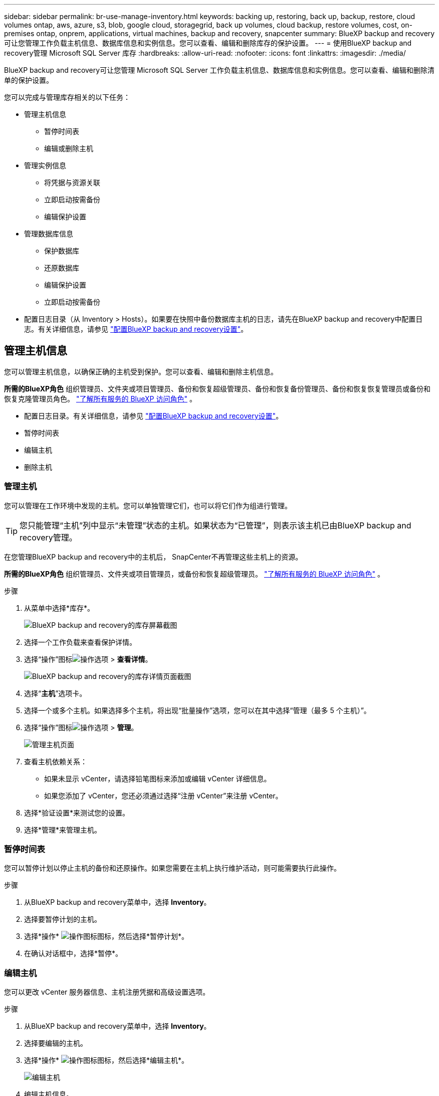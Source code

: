 ---
sidebar: sidebar 
permalink: br-use-manage-inventory.html 
keywords: backing up, restoring, back up, backup, restore, cloud volumes ontap, aws, azure, s3, blob, google cloud, storagegrid, back up volumes, cloud backup, restore volumes, cost, on-premises ontap, onprem, applications, virtual machines, backup and recovery, snapcenter 
summary: BlueXP backup and recovery可让您管理工作负载主机信息、数据库信息和实例信息。您可以查看、编辑和删除库存的保护设置。 
---
= 使用BlueXP backup and recovery管理 Microsoft SQL Server 库存
:hardbreaks:
:allow-uri-read: 
:nofooter: 
:icons: font
:linkattrs: 
:imagesdir: ./media/


[role="lead"]
BlueXP backup and recovery可让您管理 Microsoft SQL Server 工作负载主机信息、数据库信息和实例信息。您可以查看、编辑和删除清单的保护设置。

您可以完成与管理库存相关的以下任务：

* 管理主机信息
+
** 暂停时间表
** 编辑或删除主机


* 管理实例信息
+
** 将凭据与资源关联
** 立即启动按需备份
** 编辑保护设置


* 管理数据库信息
+
** 保护数据库
** 还原数据库
** 编辑保护设置
** 立即启动按需备份


* 配置日志目录（从 Inventory > Hosts）。如果要在快照中备份数据库主机的日志，请先在BlueXP backup and recovery中配置日志。有关详细信息，请参见 link:br-start-setup.html["配置BlueXP backup and recovery设置"]。




== 管理主机信息

您可以管理主机信息，以确保正确的主机受到保护。您可以查看、编辑和删除主机信息。

*所需的BlueXP角色* 组织管理员、文件夹或项目管理员、备份和恢复超级管理员、备份和恢复备份管理员、备份和恢复恢复管理员或备份和恢复克隆管理员角色。  https://docs.netapp.com/us-en/bluexp-setup-admin/reference-iam-predefined-roles.html["了解所有服务的 BlueXP 访问角色"^] 。

* 配置日志目录。有关详细信息，请参见 link:br-start-setup.html["配置BlueXP backup and recovery设置"]。
* 暂停时间表
* 编辑主机
* 删除主机




=== 管理主机

您可以管理在工作环境中发现的主机。您可以单独管理它们，也可以将它们作为组进行管理。


TIP: 您只能管理“主机”列中显示“未管理”状态的主机。如果状态为“已管理”，则表示该主机已由BlueXP backup and recovery管理。

在您管理BlueXP backup and recovery中的主机后， SnapCenter不再管理这些主机上的资源。

*所需的BlueXP角色* 组织管理员、文件夹或项目管理员，或备份和恢复超级管理员。  https://docs.netapp.com/us-en/bluexp-setup-admin/reference-iam-predefined-roles.html["了解所有服务的 BlueXP 访问角色"^] 。

.步骤
. 从菜单中选择*库存*。
+
image:screen-br-inventory.png["BlueXP backup and recovery的库存屏幕截图"]

. 选择一个工作负载来查看保护详情。
. 选择“操作”图标image:../media/icon-action.png["操作选项"] > *查看详情*。
+
image:screen-br-inventory-sql.png["BlueXP backup and recovery的库存详情页面截图"]

. 选择“*主机*”选项卡。
. 选择一个或多个主机。如果选择多个主机，将出现“批量操作”选项，您可以在其中选择“管理（最多 5 个主机）”。
. 选择“操作”图标image:../media/icon-action.png["操作选项"] > *管理*。
+
image:screen-br-inventory-details-manage-hosts.png["管理主机页面"]

. 查看主机依赖关系：
+
** 如果未显示 vCenter，请选择铅笔图标来添加或编辑 vCenter 详细信息。
** 如果您添加了 vCenter，您还必须通过选择“注册 vCenter”来注册 vCenter。


. 选择*验证设置*来测试您的设置。
. 选择*管理*来管理主机。




=== 暂停时间表

您可以暂停计划以停止主机的备份和还原操作。如果您需要在主机上执行维护活动，则可能需要执行此操作。

.步骤
. 从BlueXP backup and recovery菜单中，选择 *Inventory*。
. 选择要暂停计划的主机。
. 选择*操作* image:icon-action.png["操作图标"]图标，然后选择*暂停计划*。
. 在确认对话框中，选择*暂停*。




=== 编辑主机

您可以更改 vCenter 服务器信息、主机注册凭据和高级设置选项。

.步骤
. 从BlueXP backup and recovery菜单中，选择 *Inventory*。
. 选择要编辑的主机。
. 选择*操作* image:icon-action.png["操作图标"]图标，然后选择*编辑主机*。
+
image:screen-br-inventory-hosts-edit.png["编辑主机"]

. 编辑主机信息。
. 选择 * 完成 * 。




=== 删除主机

您可以删除主机信息以停止服务收费。

.步骤
. 从BlueXP backup and recovery菜单中，选择 *Inventory*。
. 选择要删除的主机。
. 选择*操作* image:icon-action.png["操作图标"]图标，然后选择*删除主机*。
. 查看确认信息并选择*删除*。




== 管理实例信息

您可以管理实例信息以确保资源具有适当的保护凭证，并且可以通过以下方式备份资源：

* 保护实例
* 关联凭证
* 取消关联凭证
* 编辑保护
* 立即备份


*所需的BlueXP角色* 组织管理员、文件夹或项目管理员、备份和恢复超级管理员、备份和恢复备份管理员、备份和恢复恢复管理员或备份和恢复克隆管理员角色。  https://docs.netapp.com/us-en/bluexp-setup-admin/reference-iam-predefined-roles.html["了解所有服务的 BlueXP 访问角色"^] 。



=== 保护数据库实例

您可以使用管理资源保护计划和保留的策略将策略分配给数据库实例。

.步骤
. 从BlueXP backup and recovery菜单中，选择 *Inventory*。
. 选择您想要查看的工作量并选择*查看*。
. 选择“*实例*”选项卡。
. 选择实例。
. 选择*操作* image:icon-action.png["操作图标"]图标，然后选择*保护*。
. 选择一个策略或创建一个新策略。
+
有关创建策略的详细信息，请参阅link:br-use-policies-create.html["创建策略"] 。

. 提供有关您想要在备份之前和之后运行的脚本的信息。
+
** *预脚本*：输入脚本文件名和位置，以便在触发保护操作之前自动运行。这有助于执行在保护工作流之前需要执行的其他任务或配置。
** *后脚本*：输入脚本文件名和位置，以便在保护操作完成后自动运行。这有助于执行保护工作流之后需要执行的其他任务或配置。


. 提供有关如何验证快照的信息：
+
** 存储位置：选择验证快照的存储位置。
** 验证资源：选择要验证的资源是在本地快照上还是在ONTAP二级存储上。
** 验证计划：选择每小时、每天、每周、每月或每年的频率。






=== 将凭据与资源关联

您可以将凭证与资源关联起来，以便进行保护。

有关详细信息，请参见 link:br-start-configure.html["配置BlueXP backup and recovery设置，包括凭据"]。

.步骤
. 从BlueXP backup and recovery菜单中，选择 *Inventory*。
. 选择您想要查看的工作量并选择*查看*。
. 选择“*实例*”选项卡。
. 选择实例。
. 选择*操作* image:icon-action.png["操作图标"]图标，然后选择*关联凭证*。
. 使用现有凭证或创建新凭证。




=== 编辑保护设置

您可以更改策略、创建新策略、设置时间表以及设置保留设置。

.步骤
. 从BlueXP backup and recovery菜单中，选择 *Inventory*。
. 选择您想要查看的工作量并选择*查看*。
. 选择“*实例*”选项卡。
. 选择实例。
. 选择*操作* image:icon-action.png["操作图标"]图标，然后选择*编辑保护*。
+
有关创建策略的详细信息，请参阅link:br-use-policies-create.html["创建策略"] 。





=== 立即备份

您现在可以备份您的数据，以确保您的数据受到立即保护。

.步骤
. 从BlueXP backup and recovery菜单中，选择 *Inventory*。
. 选择您想要查看的工作量并选择*查看*。
. 选择“*实例*”选项卡。
. 选择实例。
. 选择*操作* image:icon-action.png["操作图标"]图标，然后选择*立即备份*。
. 选择备份类型并设置计划。
+
有关创建临时备份的详细信息，请参阅link:br-use-mssql-backup.html["创建策略"] 。





== 管理数据库信息

您可以通过以下方式管理数据库信息：

* 保护数据库
* 还原数据库
* 查看保护详细信息
* 编辑保护设置
* 立即备份




=== 保护数据库

您可以更改策略、创建新策略、设置时间表以及设置保留设置。

*必需的BlueXP角色* 组织管理员、文件夹或项目管理员、备份和恢复超级管理员、备份和恢复备份管理员角色。  https://docs.netapp.com/us-en/bluexp-setup-admin/reference-iam-predefined-roles.html["了解所有服务的 BlueXP 访问角色"^] 。

.步骤
. 从BlueXP backup and recovery菜单中，选择 *Inventory*。
. 选择您想要查看的工作量并选择*查看*。
. 选择“*数据库*”选项卡。
. 选择数据库。
. 选择*操作* image:icon-action.png["操作图标"]图标，然后选择*保护*。
+
有关创建策略的详细信息，请参阅link:br-use-policies-create.html["创建策略"] 。





=== 还原数据库

您可以恢复数据库以确保您的数据受到保护。

*所需的BlueXP角色* 组织管理员、文件夹或项目管理员、备份和恢复超级管理员、备份和恢复恢复管理员角色。  https://docs.netapp.com/us-en/bluexp-setup-admin/reference-iam-predefined-roles.html["了解所有服务的 BlueXP 访问角色"^] 。

.步骤
. 从BlueXP backup and recovery菜单中，选择 *Inventory*。
. 选择您想要查看的工作量并选择*查看*。
. 选择“*数据库*”选项卡。
. 选择数据库。
. 选择*操作* image:icon-action.png["操作图标"]图标，然后选择*恢复*。
+
有关恢复工作负载的信息，请参阅link:br-use-mssql-restore.html["恢复工作负载"] 。





=== 编辑保护设置

您可以更改策略、创建新策略、设置时间表以及设置保留设置。

*必需的BlueXP角色* 组织管理员、文件夹或项目管理员、备份和恢复超级管理员、备份和恢复备份管理员角色。  https://docs.netapp.com/us-en/bluexp-setup-admin/reference-iam-predefined-roles.html["了解所有服务的 BlueXP 访问角色"^] 。

.步骤
. 从BlueXP backup and recovery菜单中，选择 *Inventory*。
. 选择您想要查看的工作量并选择*查看*。
. 选择“*数据库*”选项卡。
. 选择数据库。
. 选择*操作* image:icon-action.png["操作图标"]图标，然后选择*编辑保护*。
+
有关创建策略的详细信息，请参阅link:br-use-policies-create.html["创建策略"] 。





=== 立即备份

您现在可以备份您的 Microsoft SQL Server 实例和数据库，以确保您的数据受到立即保护。

*必需的BlueXP角色* 组织管理员、文件夹或项目管理员、备份和恢复超级管理员、备份和恢复备份管理员角色。  https://docs.netapp.com/us-en/bluexp-setup-admin/reference-iam-predefined-roles.html["了解所有服务的 BlueXP 访问角色"^] 。

.步骤
. 从BlueXP backup and recovery菜单中，选择 *Inventory*。
. 选择您想要查看的工作量并选择*查看*。
. 选择“*实例*”或“*数据库*”选项卡。
. 选择实例或数据库。
. 选择*操作* image:icon-action.png["操作图标"]图标，然后选择*立即备份*。

